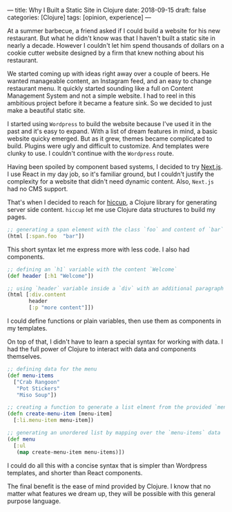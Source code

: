 ---
title: Why I Built a Static Site in Clojure
date: 2018-09-15
draft: false
categories: [Clojure]
tags: [opinion, experience]
---

At a summer barbecue, a friend asked if I could build a website for his new
restaurant. But what he didn't know was that I haven't built a static site in nearly a
decade. However I couldn't let him spend thousands of dollars on a cookie cutter
website designed by a firm that knew nothing about his restaurant.

We started coming up with ideas right away over a couple of beers.
He wanted manageable content, an Instagram feed, and an easy to change restaurant
menu. It quickly started sounding like a full on Content Management System and
not a simple website. I had to reel in this ambitious project before it
became a feature sink. So we decided to just make a beautiful static site.

I started using ~Wordpress~ to build the website because I've used it in the past
and it's easy to expand. With a list of dream features in mind, a basic website quicky emerged.
But as it grew, themes became complicated to build. Plugins were ugly and difficult to
customize. And templates were clunky to use. I couldn't continue with the ~Wordpress~ route. 

Having been spoiled by component based systems, I decided to try [[https://github.com/zeit/next.js/][Next.js]].
I use React in my day job, so it's familiar ground, but I couldn't justify the
complexity for a website that didn't need dynamic content. Also, ~Next.js~ had no CMS support.

That's when I decided to reach for [[https://github.com/weavejester/hiccup][hiccup]], a Clojure library for generating
server side content. ~hiccup~ let me use Clojure data structures to build my pages.

#+BEGIN_SRC clojure
;; generating a span element with the class `foo` and content of `bar`
(html [:span.foo  "bar"])
#+END_SRC

This short syntax let me express more with less code. I also had components.

#+BEGIN_SRC clojure
;; defining an `h1` variable with the content `Welcome`
(def header [:h1 "Welcome"])

;; using `header` variable inside a `div` with an additional paragraph
(html [:div.content
       header
       [:p "more content"]])
#+END_SRC

I could define functions or plain variables, then use them as components in my
templates.

On top of that, I didn't have to learn a special syntax for working with data. I
had the full power of Clojure to interact with data and components themselves.

#+BEGIN_SRC clojure
;; defining data for the menu
(def menu-items
  ["Crab Rangoon"
   "Pot Stickers"
   "Miso Soup"])

;; creating a function to generate a list elment from the provided `menu-item`
(defn create-menu-item [menu-item]
  [:li.menu-item menu-item])

;; generating an unordered list by mapping over the `menu-items` data
(def menu
  [:ul
   (map create-menu-item menu-items)])
#+END_SRC

I could do all this with a concise syntax that is simpler than Wordpress
templates, and shorter than React components.

The final benefit is the ease of mind provided by Clojure. I know that no
matter what features we dream up, they will be possible with this general purpose language.
